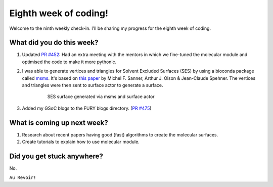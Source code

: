 Eighth week of coding!
=======================

.. post:: August 02 2021
   :author: Sajag Swami
   :tags: google
   :category: gsoc

Welcome to the ninth weekly check-in. I'll be sharing my progress for the eighth week of coding.

What did you do this week?
--------------------------

#. Updated `PR #452`_: Had an extra meeting with the mentors in which we fine-tuned the molecular module and optimised the code to make it more pythonic.

#. I was able to generate vertices and triangles for Solvent Excluded Surfaces (SES) by using a bioconda package called `msms`_. It's based on `this paper`_ by Michel F. Sanner, Arthur J. Olson & Jean-Claude Spehner. The vertices and triangles were then sent to surface actor to generate a surface.

	 .. figure:: https://user-images.githubusercontent.com/65067354/128756004-553d1880-b6e1-4a43-99fa-5bd6a2ee70d4.png
	    :width: 300
	    :height: 300

	    SES surface generated via msms and surface actor

#. Added my GSoC blogs to the FURY blogs directory. (`PR #475`_)


What is coming up next week?
----------------------------

#. Research about recent papers having good (fast) algorithms to create the molecular surfaces.
#. Create tutorials to explain how to use molecular module.

Did you get stuck anywhere?
---------------------------

No.

.. _PR #452: https://github.com/fury-gl/fury/pull/452
.. _msms: https://anaconda.org/bioconda/msms
.. _this paper: https://onlinelibrary.wiley.com/doi/10.1002/%28SICI%291097-0282%28199603%2938%3A3%3C305%3A%3AAID-BIP4%3E3.0.CO%3B2-Y
.. _PR #475: https://github.com/fury-gl/fury/pull/475

``Au Revoir!``
